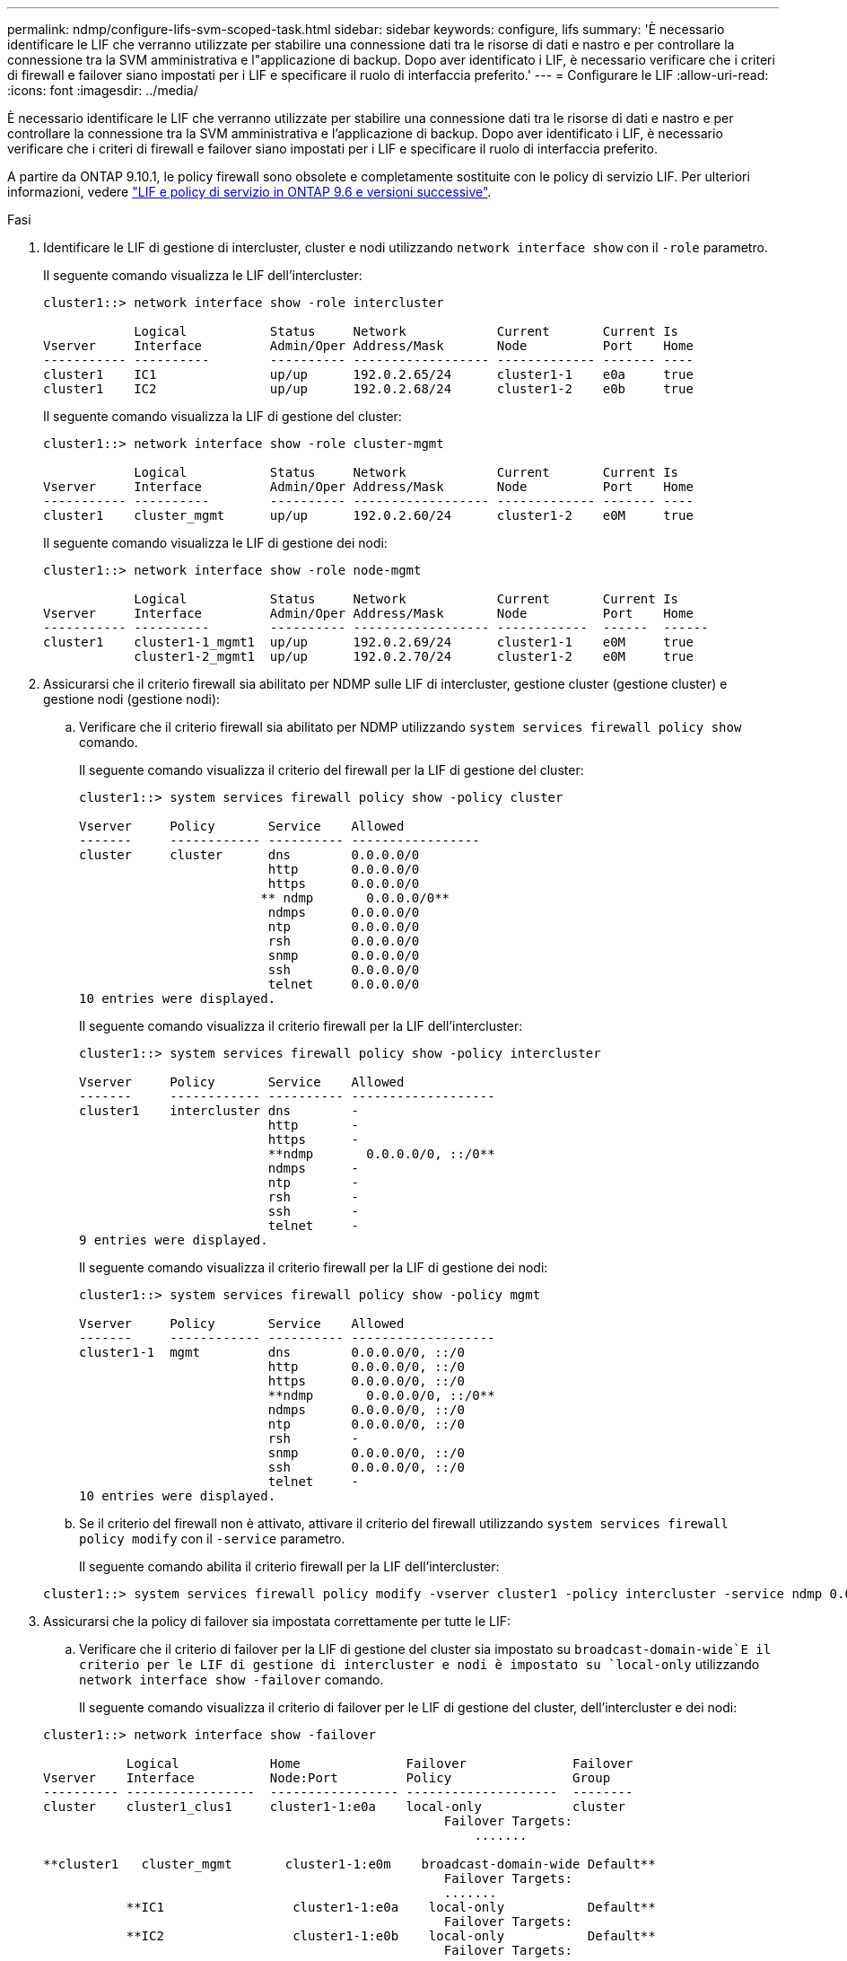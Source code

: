 ---
permalink: ndmp/configure-lifs-svm-scoped-task.html 
sidebar: sidebar 
keywords: configure, lifs 
summary: 'È necessario identificare le LIF che verranno utilizzate per stabilire una connessione dati tra le risorse di dati e nastro e per controllare la connessione tra la SVM amministrativa e l"applicazione di backup. Dopo aver identificato i LIF, è necessario verificare che i criteri di firewall e failover siano impostati per i LIF e specificare il ruolo di interfaccia preferito.' 
---
= Configurare le LIF
:allow-uri-read: 
:icons: font
:imagesdir: ../media/


[role="lead"]
È necessario identificare le LIF che verranno utilizzate per stabilire una connessione dati tra le risorse di dati e nastro e per controllare la connessione tra la SVM amministrativa e l'applicazione di backup. Dopo aver identificato i LIF, è necessario verificare che i criteri di firewall e failover siano impostati per i LIF e specificare il ruolo di interfaccia preferito.

A partire da ONTAP 9.10.1, le policy firewall sono obsolete e completamente sostituite con le policy di servizio LIF. Per ulteriori informazioni, vedere link:../networking/lifs_and_service_policies96.html["LIF e policy di servizio in ONTAP 9.6 e versioni successive"].

.Fasi
. Identificare le LIF di gestione di intercluster, cluster e nodi utilizzando `network interface show` con il `-role` parametro.
+
Il seguente comando visualizza le LIF dell'intercluster:

+
[listing]
----
cluster1::> network interface show -role intercluster

            Logical           Status     Network            Current       Current Is
Vserver     Interface         Admin/Oper Address/Mask       Node          Port    Home
----------- ----------        ---------- ------------------ ------------- ------- ----
cluster1    IC1               up/up      192.0.2.65/24      cluster1-1    e0a     true
cluster1    IC2               up/up      192.0.2.68/24      cluster1-2    e0b     true
----
+
Il seguente comando visualizza la LIF di gestione del cluster:

+
[listing]
----
cluster1::> network interface show -role cluster-mgmt

            Logical           Status     Network            Current       Current Is
Vserver     Interface         Admin/Oper Address/Mask       Node          Port    Home
----------- ----------        ---------- ------------------ ------------- ------- ----
cluster1    cluster_mgmt      up/up      192.0.2.60/24      cluster1-2    e0M     true
----
+
Il seguente comando visualizza le LIF di gestione dei nodi:

+
[listing]
----
cluster1::> network interface show -role node-mgmt

            Logical           Status     Network            Current       Current Is
Vserver     Interface         Admin/Oper Address/Mask       Node          Port    Home
----------- ----------        ---------- ------------------ ------------  ------  ------
cluster1    cluster1-1_mgmt1  up/up      192.0.2.69/24      cluster1-1    e0M     true
            cluster1-2_mgmt1  up/up      192.0.2.70/24      cluster1-2    e0M     true
----
. Assicurarsi che il criterio firewall sia abilitato per NDMP sulle LIF di intercluster, gestione cluster (gestione cluster) e gestione nodi (gestione nodi):
+
.. Verificare che il criterio firewall sia abilitato per NDMP utilizzando `system services firewall policy show` comando.
+
Il seguente comando visualizza il criterio del firewall per la LIF di gestione del cluster:

+
[listing]
----
cluster1::> system services firewall policy show -policy cluster

Vserver     Policy       Service    Allowed
-------     ------------ ---------- -----------------
cluster     cluster      dns        0.0.0.0/0
                         http       0.0.0.0/0
                         https      0.0.0.0/0
                        ** ndmp       0.0.0.0/0**
                         ndmps      0.0.0.0/0
                         ntp        0.0.0.0/0
                         rsh        0.0.0.0/0
                         snmp       0.0.0.0/0
                         ssh        0.0.0.0/0
                         telnet     0.0.0.0/0
10 entries were displayed.
----
+
Il seguente comando visualizza il criterio firewall per la LIF dell'intercluster:

+
[listing]
----
cluster1::> system services firewall policy show -policy intercluster

Vserver     Policy       Service    Allowed
-------     ------------ ---------- -------------------
cluster1    intercluster dns        -
                         http       -
                         https      -
                         **ndmp       0.0.0.0/0, ::/0**
                         ndmps      -
                         ntp        -
                         rsh        -
                         ssh        -
                         telnet     -
9 entries were displayed.
----
+
Il seguente comando visualizza il criterio firewall per la LIF di gestione dei nodi:

+
[listing]
----
cluster1::> system services firewall policy show -policy mgmt

Vserver     Policy       Service    Allowed
-------     ------------ ---------- -------------------
cluster1-1  mgmt         dns        0.0.0.0/0, ::/0
                         http       0.0.0.0/0, ::/0
                         https      0.0.0.0/0, ::/0
                         **ndmp       0.0.0.0/0, ::/0**
                         ndmps      0.0.0.0/0, ::/0
                         ntp        0.0.0.0/0, ::/0
                         rsh        -
                         snmp       0.0.0.0/0, ::/0
                         ssh        0.0.0.0/0, ::/0
                         telnet     -
10 entries were displayed.
----
.. Se il criterio del firewall non è attivato, attivare il criterio del firewall utilizzando `system services firewall policy modify` con il `-service` parametro.
+
Il seguente comando abilita il criterio firewall per la LIF dell'intercluster:

+
[listing]
----
cluster1::> system services firewall policy modify -vserver cluster1 -policy intercluster -service ndmp 0.0.0.0/0
----


. Assicurarsi che la policy di failover sia impostata correttamente per tutte le LIF:
+
.. Verificare che il criterio di failover per la LIF di gestione del cluster sia impostato su `broadcast-domain-wide`E il criterio per le LIF di gestione di intercluster e nodi è impostato su `local-only` utilizzando `network interface show -failover` comando.
+
Il seguente comando visualizza il criterio di failover per le LIF di gestione del cluster, dell'intercluster e dei nodi:

+
[listing]
----
cluster1::> network interface show -failover

           Logical            Home              Failover              Failover
Vserver    Interface          Node:Port         Policy                Group
---------- -----------------  ----------------- --------------------  --------
cluster    cluster1_clus1     cluster1-1:e0a    local-only            cluster
                                                     Failover Targets:
                   	                                 .......

**cluster1   cluster_mgmt       cluster1-1:e0m    broadcast-domain-wide Default**
                                                     Failover Targets:
                                                     .......
           **IC1                 cluster1-1:e0a    local-only           Default**
                                                     Failover Targets:
           **IC2                 cluster1-1:e0b    local-only           Default**
                                                     Failover Targets:
                                                     .......
**cluster1-1 cluster1-1_mgmt1   cluster1-1:e0m    local-only            Default**
                                                     Failover Targets:
                                                     ......
**cluster1-2 cluster1-2_mgmt1   cluster1-2:e0m    local-only            Default**
                                                     Failover Targets:
                                                     ......
----
.. Se i criteri di failover non sono impostati correttamente, modificare il criterio di failover utilizzando `network interface modify` con il `-failover-policy` parametro.
+
[listing]
----
cluster1::> network interface modify -vserver cluster1 -lif IC1 -failover-policy local-only
----


. Specificare le LIF richieste per la connessione dati utilizzando `vserver services ndmp modify` con il `preferred-interface-role` parametro.
+
[listing]
----
cluster1::> vserver services ndmp modify -vserver cluster1 -preferred-interface-role intercluster,cluster-mgmt,node-mgmt
----
. Verificare che il ruolo di interfaccia preferito sia impostato per il cluster utilizzando `vserver services ndmp show` comando.
+
[listing]
----
cluster1::> vserver services ndmp show -vserver cluster1

                             Vserver: cluster1
                        NDMP Version: 4
                        .......
                        .......
            Preferred Interface Role: intercluster, cluster-mgmt, node-mgmt
----

